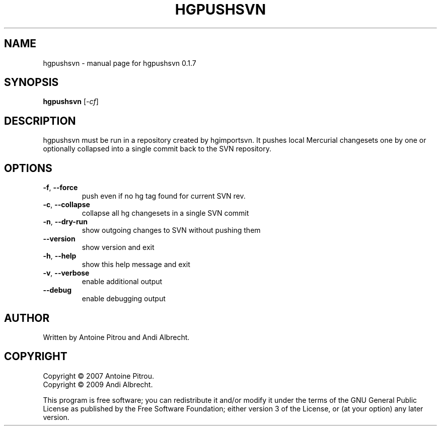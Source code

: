 .\" DO NOT MODIFY THIS FILE!  It was generated by help2man 1.36.
.TH HGPUSHSVN "1" "July 2009" "hgpushsvn 0.1.7" "User Commands"
.SH NAME
hgpushsvn \- manual page for hgpushsvn 0.1.7
.SH SYNOPSIS
.B hgpushsvn
[\fI-cf\fR]
.SH DESCRIPTION
hgpushsvn must be run in a repository created by hgimportsvn. It pushes
local Mercurial changesets one by one or optionally collapsed into a single
commit back to the SVN repository.
.SH OPTIONS
.TP
\fB\-f\fR, \fB\-\-force\fR
push even if no hg tag found for current SVN rev.
.TP
\fB\-c\fR, \fB\-\-collapse\fR
collapse all hg changesets in a single SVN commit
.TP
\fB\-n\fR, \fB\-\-dry\-run\fR
show outgoing changes to SVN without pushing them
.TP
\fB\-\-version\fR
show version and exit
.TP
\fB\-h\fR, \fB\-\-help\fR
show this help message and exit
.TP
\fB\-v\fR, \fB\-\-verbose\fR
enable additional output
.TP
\fB\-\-debug\fR
enable debugging output
.SH AUTHOR
Written by Antoine Pitrou and Andi Albrecht.
.SH COPYRIGHT
Copyright \(co 2007 Antoine Pitrou.
.br
Copyright \(co 2009 Andi Albrecht.
.PP
This program is free software; you can redistribute it and/or
modify it under the terms of the GNU General Public License
as published by the Free Software Foundation; either version 3
of the License, or (at your option) any later version.
